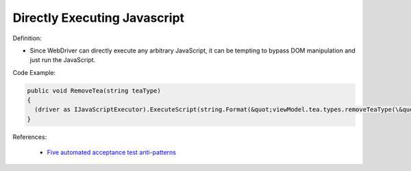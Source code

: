 Directly Executing Javascript
^^^^^
Definition:

* Since WebDriver can directly execute any arbitrary JavaScript, it can be tempting to bypass DOM manipulation and just run the JavaScript.


Code Example:

.. code-block:: java

  public void RemoveTea(string teaType)
  {
    (driver as IJavaScriptExecutor).ExecuteScript(string.Format(&quot;viewModel.tea.types.removeTeaType(\&quot;{0}\&quot;);&quot;, teaType));
  }

References:

 * `Five automated acceptance test anti-patterns <https://web.archive.org/web/20220627170939/https://alisterbscott.com/2015/01/20/five-automated-acceptance-test-anti-patterns//>`_

